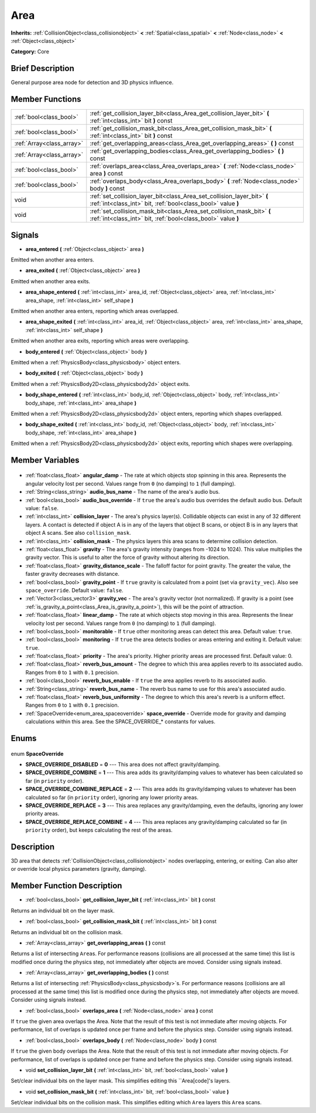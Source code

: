 .. Generated automatically by doc/tools/makerst.py in Godot's source tree.
.. DO NOT EDIT THIS FILE, but the Area.xml source instead.
.. The source is found in doc/classes or modules/<name>/doc_classes.

.. _class_Area:

Area
====

**Inherits:** :ref:`CollisionObject<class_collisionobject>` **<** :ref:`Spatial<class_spatial>` **<** :ref:`Node<class_node>` **<** :ref:`Object<class_object>`

**Category:** Core

Brief Description
-----------------

General purpose area node for detection and 3D physics influence.

Member Functions
----------------

+----------------------------+-----------------------------------------------------------------------------------------------------------------------------------------+
| :ref:`bool<class_bool>`    | :ref:`get_collision_layer_bit<class_Area_get_collision_layer_bit>` **(** :ref:`int<class_int>` bit **)** const                          |
+----------------------------+-----------------------------------------------------------------------------------------------------------------------------------------+
| :ref:`bool<class_bool>`    | :ref:`get_collision_mask_bit<class_Area_get_collision_mask_bit>` **(** :ref:`int<class_int>` bit **)** const                            |
+----------------------------+-----------------------------------------------------------------------------------------------------------------------------------------+
| :ref:`Array<class_array>`  | :ref:`get_overlapping_areas<class_Area_get_overlapping_areas>` **(** **)** const                                                        |
+----------------------------+-----------------------------------------------------------------------------------------------------------------------------------------+
| :ref:`Array<class_array>`  | :ref:`get_overlapping_bodies<class_Area_get_overlapping_bodies>` **(** **)** const                                                      |
+----------------------------+-----------------------------------------------------------------------------------------------------------------------------------------+
| :ref:`bool<class_bool>`    | :ref:`overlaps_area<class_Area_overlaps_area>` **(** :ref:`Node<class_node>` area **)** const                                           |
+----------------------------+-----------------------------------------------------------------------------------------------------------------------------------------+
| :ref:`bool<class_bool>`    | :ref:`overlaps_body<class_Area_overlaps_body>` **(** :ref:`Node<class_node>` body **)** const                                           |
+----------------------------+-----------------------------------------------------------------------------------------------------------------------------------------+
| void                       | :ref:`set_collision_layer_bit<class_Area_set_collision_layer_bit>` **(** :ref:`int<class_int>` bit, :ref:`bool<class_bool>` value **)** |
+----------------------------+-----------------------------------------------------------------------------------------------------------------------------------------+
| void                       | :ref:`set_collision_mask_bit<class_Area_set_collision_mask_bit>` **(** :ref:`int<class_int>` bit, :ref:`bool<class_bool>` value **)**   |
+----------------------------+-----------------------------------------------------------------------------------------------------------------------------------------+

Signals
-------

.. _class_Area_area_entered:

- **area_entered** **(** :ref:`Object<class_object>` area **)**

Emitted when another area enters.

.. _class_Area_area_exited:

- **area_exited** **(** :ref:`Object<class_object>` area **)**

Emitted when another area exits.

.. _class_Area_area_shape_entered:

- **area_shape_entered** **(** :ref:`int<class_int>` area_id, :ref:`Object<class_object>` area, :ref:`int<class_int>` area_shape, :ref:`int<class_int>` self_shape **)**

Emitted when another area enters, reporting which areas overlapped.

.. _class_Area_area_shape_exited:

- **area_shape_exited** **(** :ref:`int<class_int>` area_id, :ref:`Object<class_object>` area, :ref:`int<class_int>` area_shape, :ref:`int<class_int>` self_shape **)**

Emitted when another area exits, reporting which areas were overlapping.

.. _class_Area_body_entered:

- **body_entered** **(** :ref:`Object<class_object>` body **)**

Emitted when a :ref:`PhysicsBody<class_physicsbody>` object enters.

.. _class_Area_body_exited:

- **body_exited** **(** :ref:`Object<class_object>` body **)**

Emitted when a :ref:`PhysicsBody2D<class_physicsbody2d>` object exits.

.. _class_Area_body_shape_entered:

- **body_shape_entered** **(** :ref:`int<class_int>` body_id, :ref:`Object<class_object>` body, :ref:`int<class_int>` body_shape, :ref:`int<class_int>` area_shape **)**

Emitted when a :ref:`PhysicsBody2D<class_physicsbody2d>` object enters, reporting which shapes overlapped.

.. _class_Area_body_shape_exited:

- **body_shape_exited** **(** :ref:`int<class_int>` body_id, :ref:`Object<class_object>` body, :ref:`int<class_int>` body_shape, :ref:`int<class_int>` area_shape **)**

Emitted when a :ref:`PhysicsBody2D<class_physicsbody2d>` object exits, reporting which shapes were overlapping.


Member Variables
----------------

  .. _class_Area_angular_damp:

- :ref:`float<class_float>` **angular_damp** - The rate at which objects stop spinning in this area. Represents the angular velocity lost per second. Values range from ``0`` (no damping) to ``1`` (full damping).

  .. _class_Area_audio_bus_name:

- :ref:`String<class_string>` **audio_bus_name** - The name of the area's audio bus.

  .. _class_Area_audio_bus_override:

- :ref:`bool<class_bool>` **audio_bus_override** - If ``true`` the area's audio bus overrides the default audio bus. Default value: ``false``.

  .. _class_Area_collision_layer:

- :ref:`int<class_int>` **collision_layer** - The area's physics layer(s). Collidable objects can exist in any of 32 different layers. A contact is detected if object A is in any of the layers that object B scans, or object B is in any layers that object A scans. See also ``collision_mask``.

  .. _class_Area_collision_mask:

- :ref:`int<class_int>` **collision_mask** - The physics layers this area scans to determine collision detection.

  .. _class_Area_gravity:

- :ref:`float<class_float>` **gravity** - The area's gravity intensity (ranges from -1024 to 1024). This value multiplies the gravity vector. This is useful to alter the force of gravity without altering its direction.

  .. _class_Area_gravity_distance_scale:

- :ref:`float<class_float>` **gravity_distance_scale** - The falloff factor for point gravity. The greater the value, the faster gravity decreases with distance.

  .. _class_Area_gravity_point:

- :ref:`bool<class_bool>` **gravity_point** - If ``true`` gravity is calculated from a point (set via ``gravity_vec``). Also see ``space_override``. Default value: ``false``.

  .. _class_Area_gravity_vec:

- :ref:`Vector3<class_vector3>` **gravity_vec** - The area's gravity vector (not normalized). If gravity is a point (see :ref:`is_gravity_a_point<class_Area_is_gravity_a_point>`), this will be the point of attraction.

  .. _class_Area_linear_damp:

- :ref:`float<class_float>` **linear_damp** - The rate at which objects stop moving in this area. Represents the linear velocity lost per second. Values range from ``0`` (no damping) to ``1`` (full damping).

  .. _class_Area_monitorable:

- :ref:`bool<class_bool>` **monitorable** - If ``true`` other monitoring areas can detect this area. Default value: ``true``.

  .. _class_Area_monitoring:

- :ref:`bool<class_bool>` **monitoring** - If ``true`` the area detects bodies or areas entering and exiting it. Default value: ``true``.

  .. _class_Area_priority:

- :ref:`float<class_float>` **priority** - The area's priority. Higher priority areas are processed first. Default value: 0.

  .. _class_Area_reverb_bus_amount:

- :ref:`float<class_float>` **reverb_bus_amount** - The degree to which this area applies reverb to its associated audio. Ranges from ``0`` to ``1`` with ``0.1`` precision.

  .. _class_Area_reverb_bus_enable:

- :ref:`bool<class_bool>` **reverb_bus_enable** - If ``true`` the area applies reverb to its associated audio.

  .. _class_Area_reverb_bus_name:

- :ref:`String<class_string>` **reverb_bus_name** - The reverb bus name to use for this area's associated audio.

  .. _class_Area_reverb_bus_uniformity:

- :ref:`float<class_float>` **reverb_bus_uniformity** - The degree to which this area's reverb is a uniform effect. Ranges from ``0`` to ``1`` with ``0.1`` precision.

  .. _class_Area_space_override:

- :ref:`SpaceOverride<enum_area_spaceoverride>` **space_override** - Override mode for gravity and damping calculations within this area. See the SPACE_OVERRIDE\_\* constants for values.


Enums
-----

  .. _enum_Area_SpaceOverride:

enum **SpaceOverride**

- **SPACE_OVERRIDE_DISABLED** = **0** --- This area does not affect gravity/damping.
- **SPACE_OVERRIDE_COMBINE** = **1** --- This area adds its gravity/damping values to whatever has been calculated so far (in ``priority`` order).
- **SPACE_OVERRIDE_COMBINE_REPLACE** = **2** --- This area adds its gravity/damping values to whatever has been calculated so far (in ``priority`` order), ignoring any lower priority areas.
- **SPACE_OVERRIDE_REPLACE** = **3** --- This area replaces any gravity/damping, even the defaults, ignoring any lower priority areas.
- **SPACE_OVERRIDE_REPLACE_COMBINE** = **4** --- This area replaces any gravity/damping calculated so far (in ``priority`` order), but keeps calculating the rest of the areas.


Description
-----------

3D area that detects :ref:`CollisionObject<class_collisionobject>` nodes overlapping, entering, or exiting. Can also alter or override local physics parameters (gravity, damping).

Member Function Description
---------------------------

.. _class_Area_get_collision_layer_bit:

- :ref:`bool<class_bool>` **get_collision_layer_bit** **(** :ref:`int<class_int>` bit **)** const

Returns an individual bit on the layer mask.

.. _class_Area_get_collision_mask_bit:

- :ref:`bool<class_bool>` **get_collision_mask_bit** **(** :ref:`int<class_int>` bit **)** const

Returns an individual bit on the collision mask.

.. _class_Area_get_overlapping_areas:

- :ref:`Array<class_array>` **get_overlapping_areas** **(** **)** const

Returns a list of intersecting ``Area``\ s. For performance reasons (collisions are all processed at the same time) this list is modified once during the physics step, not immediately after objects are moved. Consider using signals instead.

.. _class_Area_get_overlapping_bodies:

- :ref:`Array<class_array>` **get_overlapping_bodies** **(** **)** const

Returns a list of intersecting :ref:`PhysicsBody<class_physicsbody>`\ s. For performance reasons (collisions are all processed at the same time) this list is modified once during the physics step, not immediately after objects are moved. Consider using signals instead.

.. _class_Area_overlaps_area:

- :ref:`bool<class_bool>` **overlaps_area** **(** :ref:`Node<class_node>` area **)** const

If ``true`` the given area overlaps the Area. Note that the result of this test is not immediate after moving objects. For performance, list of overlaps is updated once per frame and before the physics step. Consider using signals instead.

.. _class_Area_overlaps_body:

- :ref:`bool<class_bool>` **overlaps_body** **(** :ref:`Node<class_node>` body **)** const

If ``true`` the given body overlaps the Area. Note that the result of this test is not immediate after moving objects. For performance, list of overlaps is updated once per frame and before the physics step. Consider using signals instead.

.. _class_Area_set_collision_layer_bit:

- void **set_collision_layer_bit** **(** :ref:`int<class_int>` bit, :ref:`bool<class_bool>` value **)**

Set/clear individual bits on the layer mask. This simplifies editing this ``Area[code]'s layers.

.. _class_Area_set_collision_mask_bit:

- void **set_collision_mask_bit** **(** :ref:`int<class_int>` bit, :ref:`bool<class_bool>` value **)**

Set/clear individual bits on the collision mask. This simplifies editing which ``Area`` layers this ``Area`` scans.


